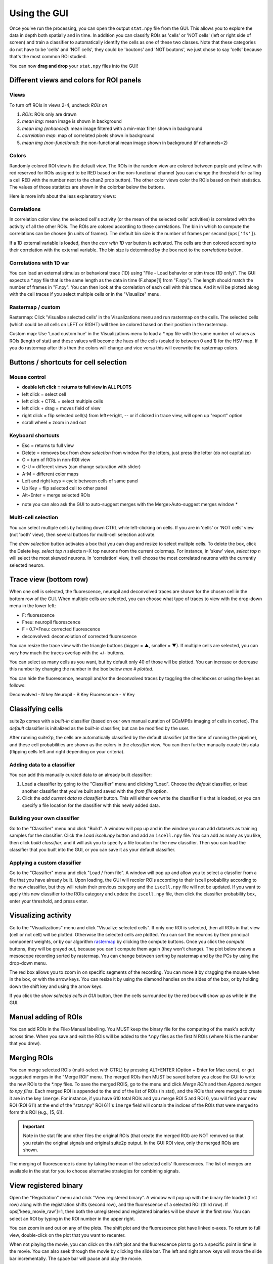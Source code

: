 Using the GUI
--------------

Once you've run the processing, you can open the output ``stat.npy``
file from the GUI. This allows you to explore the data in depth both
spatially and in time. In addition you can classify ROIs as 'cells' or
'NOT cells' (left or right side of screen) and train a classifier to
automatically identify the cells as one of these two classes. Note that
these categories do not have to be 'cells' and 'NOT cells', they could
be 'boutons' and 'NOT boutons', we just chose to say 'cells' because
that's the most common ROI studied.

You can now **drag and drop** your ``stat.npy`` files into the GUI!

Different views and colors for ROI panels
~~~~~~~~~~~~~~~~~~~~~~~~~~~~~~~~~~~~~~~~~~~~~~~

Views
^^^^^^^^^^^^^^^^^^^^^^^^^^^^^^^^^^^^^^^^^^^^

To turn off ROIs in views 2-4, uncheck *ROIs on*

1. *ROIs*: ROIs only are drawn
2. *mean img*: mean image is shown in background
3. *mean img (enhanced)*: mean image filtered with a min-max filter
   shown in background
4. *correlation map*: map of correlated pixels shown in background
5. *mean img (non-functional)*: the non-functional mean image shown in
   background (if nchannels=2)

Colors
^^^^^^^^^^^^^^^^^^^^^^^^^^^^^^^^^^^^^^^^^^^^

.. image:: _static/colorbar.png
   :width: 600

Randomly colored ROI view is the default view. The ROIs in the random
view are colored between purple and yellow, with red reserved for ROIs
assigned to be RED based on the non-functional channel (you can change
the threshold for calling a cell RED with the number next to the chan2
prob button). The other color views color the ROIs based on their
statistics. The values of those statistics are shown in the colorbar
below the buttons.

Here is more info about the less explanatory views:

Correlations
^^^^^^^^^^^^^^^^^^^^^^^^^^^^^^^^^^^^^^^^^^^^^

In correlation color view, the selected cell's activity (or the mean of
the selected cells' activities) is correlated with the activity of all
the other ROIs. The ROIs are colored according to these correlations.
The bin in which to compute the correlations can be chosen (in units of
frames). The default bin size is the number of frames per second
(``ops['fs']``).

If a 1D external variable is loaded, then the *corr with 1D var* button
is activated. The cells are then colored according to their correlation
with the external variable. The bin size is determined by the box next
to the *correlations* button.

Correlations with 1D var
^^^^^^^^^^^^^^^^^^^^^^^^^^^^^^^^^^^^^^^^^^^^^^^^^^^^^^^^^^^^^^^^^^^^^^^^^^^^^^^^^^^^^^^^^^

You can load an external stimulus or behavioral trace (1D) using "File -
Load behavior or stim trace (1D only)". The GUI expects a \*.npy file
that is the same length as the data in time (F.shape[1] from "F.npy").
The length should match the number of frames in "F.npy". You can then look at the correlation of each 
cell with this trace. And it will be plotted along with the cell traces 
if you select multiple cells or in the "Visualize" menu.

.. _rastermap--custom:

Rastermap / custom
^^^^^^^^^^^^^^^^^^^^^^^^^^^^^^^^^^^^^^^^^^^^^^^^^^^

Rastermap: Click 'Visualize selected cells' in the Visualizations menu
and run rastermap on the cells. The selected cells (which could be all
cells on LEFT or RIGHT) will then be colored based on their position in
the rastermap.

Custom map: Use 'Load custom hue' in the Visualizations menu to load a
\*.npy file with the same number of values as ROIs (length of stat) and
these values will become the hues of the cells (scaled to between 0 and 1) for the
HSV map. If you do rastermap after this then the colors will change and
vice versa this will overwrite the rastermap colors.

.. _buttons--shortcuts-for-cell-selection:

Buttons / shortcuts for cell selection
~~~~~~~~~~~~~~~~~~~~~~~~~~~~~~~~~~~~~~~~~~~~~~~~~~~~~~~~~~~~~~~~~

Mouse control
^^^^^^^^^^^^^^^^^^^^^^^^^^^^^^^^^^^^^^^^^^^^

-  **double left click = returns to full view in ALL PLOTS**
-  left click = select cell
-  left click + CTRL = select multiple cells
-  left click + drag = moves field of view
-  right click = flip selected cell(s) from left<->right, -- or if
   clicked in trace view, will open up "export" option
-  scroll wheel = zoom in and out

Keyboard shortcuts
^^^^^^^^^^^^^^^^^^^^^^^^^^^^^^^^^^^^^^^^^^^^

-  Esc = returns to full view
-  Delete = removes box from *draw selection* from window For the
   letters, just press the letter (do not capitalize)
-  O = turn of ROIs in non-ROI view
-  Q-U = different views (can change saturation with slider)
-  A-M = different color maps
-  Left and right keys = cycle between cells of same panel
-  Up Key = flip selected cell to other panel
-  Alt+Enter = merge selected ROIs

* note you can also ask the GUI to auto-suggest merges with the Merge>Auto-suggest merges window *

Multi-cell selection
^^^^^^^^^^^^^^^^^^^^^^^^^^^^^^^^^^^^^^^^^^^^

You can select multiple cells by holding down CTRL while left-clicking
on cells. If you are in 'cells' or 'NOT cells' view (not 'both' view),
then several buttons for multi-cell selection activate.

.. image:: _static/multi_select.PNG
   :width: 600

The *draw selection* button activates a box that you can drag and resize
to select multiple cells. To delete the box, click the Delete key.
*select top n* selects n=X top neurons from the current colormap. For
instance, in 'skew' view, *select top n* will select the most skewed
neurons. In 'correlation' view, it will choose the most correlated
neurons with the currently selected neuron.

Trace view (bottom row)
~~~~~~~~~~~~~~~~~~~~~~~~~~~~~~~~~~~~~~~~~~~~~~~~~~~~~~~~~~~

When one cell is selected, the fluorescence, neuropil and deconvolved
traces are shown for the chosen cell in the bottom row of the GUI. When
multiple cells are selected, you can choose what type of traces to view
with the drop-down menu in the lower left:

-  F: fluorescence
-  Fneu: neuropil fluorescence
-  F - 0.7*Fneu: corrected fluorescence
-  deconvolved: deconvolution of corrected fluorescence

You can resize the trace view with the triangle buttons (bigger = ▲,
smaller = ▼). If multiple cells are selected, you can vary how much the
traces overlap with the +/- buttons.

You can select as many cells as you want, but by default only 40 of
those will be plotted. You can increase or decrease this number by
changing the number in the box below *max # plotted*.

You can hide the fluorescence, neuropil and/or the deconvolved traces by
toggling the chechboxes or using the keys as follows:

Deconvolved - N key
Neuropil - B Key
Fluorescence - V Key

Classifying cells
~~~~~~~~~~~~~~~~~~~~~~~~~~~~~~~~~~~~~~~~~~~~~~

suite2p comes with a *built-in* classifier (based on our own manual
curation of GCaMP6s imaging of cells in cortex). The *default*
classifier is initialized as the *built-in* classifier, but can be
modified by the user.

After running suite2p, the cells are automatically classified by the
default classifier (at the time of running the pipeline), and these cell
probabilities are shown as the colors in the *classifier* view. You can
then further manually curate this data (flipping cells left and right
depending on your criteria).

Adding data to a classifier
^^^^^^^^^^^^^^^^^^^^^^^^^^^^^^^^^^^^^^^^^^^^

You can add this manually curated data to an already built classifier:

1. Load a classifier by going to the "Classifier" menu and clicking
   "Load". Choose the *default* classifier, or load another classifier
   that you've built and saved with the *from file* option.
2. Click the *add current data to classifier* button. This will either
   overwrite the classifier file that is loaded, or you can specify a
   file location for the classifier with this newly added data.

Building your own classifier
^^^^^^^^^^^^^^^^^^^^^^^^^^^^^^^^^^^^^^^^^^^^

Go to the "Classifier" menu and click "Build". A window will pop up and
in the window you can add datasets as training samples for the
classifier. Click the *Load iscell.npy* button and add an ``iscell.npy``
file. You can add as many as you like, then click *build classifier*,
and it will ask you to specify a file location for the new classifier.
Then you can load the classifier that you built into the GUI, or you can
save it as your default classifier.

Applying a custom classifier
^^^^^^^^^^^^^^^^^^^^^^^^^^^^^^^^^^^^^^^^^^^^

Go to the "Classifier" menu and click "Load / from file". A window will 
pop up and allow you to select a classfier from a file that you have 
already built. Upon loading, the GUI will recolor ROIs according to their
iscell probability according to the new classifier, but they will retain 
their previous category and the ``iscell.npy`` file will not be updated. 
If you want to apply this new classifier to the ROIs category and update 
the ``iscell.npy`` file, then click the classifier probability box, enter
your threshold, and press enter. 

Visualizing activity
~~~~~~~~~~~~~~~~~~~~~~~~~~~~~~~~~~~~~~~~~~~~~~~~

Go to the "Visualizations" menu and click "Visualize selected cells". If
only one ROI is selected, then all ROIs in that view (cell or not cell)
will be plotted. Otherwise the selected cells are plotted. You can sort
the neurons by their principal component weights, or by our algorithm
`rastermap <http://www.github.com/mouseland/rastermap>`__ by clicking the compute buttons. Once you click the
*compute* buttons, they will be grayed out, because you can't compute
them again (they won't change). The plot below shows a mesoscope
recording sorted by rastermap. You can change between sorting by
rastermap and by the PCs by using the drop-down menu.

.. image:: _static/visualize.png
   :width: 600

The red box allows you to zoom in on specific segments of the recording.
You can move it by dragging the mouse when in the box, or with the arrow
keys. You can resize it by using the diamond handles on the sides of the
box, or by holding down the shift key and using the arrow keys.

If you click the *show selected cells in GUI* button, then the cells
surrounded by the red box will show up as white in the GUI.

.. image:: _static/visualize_selected.png
   :width: 600

Manual adding of ROIs
~~~~~~~~~~~~~~~~~~~~~~~~~~~~~~~~~~~~~~~~~~~~~~~~

You can add ROIs in the File>Manual labelling. You MUST keep the binary file for the 
computing of the mask's activity across time. When you save and exit the ROIs will be 
added to the *.npy files as the first N ROIs (where N is the number that you drew).


.. image:: _static/manual_roi.png
   :width: 600

Merging ROIs
~~~~~~~~~~~~~~~~~~~~~~~~~~~~~~~~~~~~~~~~~~~~~~~~
You can merge selected ROIs (multi-select with CTRL) by pressing ALT+ENTER (Option + Enter for Mac users), 
or get suggested merges in the "Merge ROI" menu. The merged ROIs then MUST 
be saved before you close the GUI to write the new ROIs to the *.npy files. To save the merged ROIS, 
go to the menu and click `Merge ROIs` and then `Append merges to npy files`.
Each merged ROI is appended to the end of the list of ROIs (in stat), and the
ROIs that were merged to create it are in the key ``imerge``. For instance, if you have 610 total ROIs and 
you merge ROI 5 and ROI 6, you will find your new ROI (ROI 611) at the end of the "stat.npy" ROI 611's ``imerge``
field will contain the indices of the ROIs that were merged to form this ROI (e.g., [5, 6]).

.. Important::
   Note in the stat file and other files the original ROIs (that create the merged ROI) are NOT removed so that 
   you retain the original signals and original suite2p output. In the GUI 
   ROI view, only the merged ROIs are shown.

The merging of fluorescence is done by taking the mean of the selected cells' 
fluorescences. The list of merges are available in the stat for you to choose 
alternative strategies for combining signals.

View registered binary
~~~~~~~~~~~~~~~~~~~~~~~~~~~~~~~~~~~~~~~~~~~~~~~~

Open the "Registration" menu and click "View registered binary". A
window will pop up with the binary file loaded (first row) along with
the registration shifts (second row), and the fluorescence of a selected
ROI (third row). If ops['keep_movie_raw']=1, then both the unregistered
and registered binaries will be shown in the first row. You can select
an ROI by typing in the ROI number in the upper right.

You can zoom in and out on any of the plots. The shift plot and the
fluorescence plot have linked x-axes. To return to full view,
double-click on the plot that you want to recenter.

When not playing the movie, you can click on the shift plot and the
fluorescence plot to go to a specific point in time in the movie. You
can also seek through the movie by clicking the slide bar. The left and
right arrow keys will move the slide bar incrementally. The space bar will pause and play the movie.

.. image:: _static/binary.png
   :width: 600

You can also view all the masks, and go from cell to cell by clicking on them.

.. image:: _static/binary_masks.png
   :width: 600

Z-stack Alignment
^^^^^^^^^^^^^^^^^^^^^^^^^^^^^

You can also now load a Z-stack into this view. You can compute the z-position of the recording across time
IF you keep the registered binary file. It expects the Z-stack to be a tiff with number of planes
by number of pixels in Y by number of pixels in X. The results of the correlation between z-stack and each frame are saved in 
ops['zcorr'] which is number of planes (in Z) x number of frames. The GUI smooths this matrix across Z and then takes the max
and plots the max across time in the third row.

View registration metrics
~~~~~~~~~~~~~~~~~~~~~~~~~~~~~~~~~~~~~~~~~~~~~~~~~~~~

Open the "Registration" menu and click "View registration metrics". A
window will pop up with ops['regDX'] and ops['regPC'] plotted. The
ops['regPC']'s are computed by taking the principal components of the
registered movie. ``ops['regPC'][0,0,:,:]`` is the average of the top
500 frames of the 1st PC, ``ops['regPC'][1,0,:,:]`` is the average of
the bottom 500 frames of the 1st PC. ``ops['regDX']`` quantifies the
movement in each PC (``iPC``) by registering ``ops['regPC'][0,iPC,:,:]``
and ``ops['regPC'][1,iPC,:,:]`` to the reference images and computing
the registration shifts.

The first plot in the upper left shows the magnitude of the shifts (both
rigid and non-rigid) in the PCs (``ops['regDX']``). The second row of
plots are meant to help explore the direction of the PC. The first image
is the "difference" between the top and the bottom of the PC. The second
image is the "merged" image of the top and bottom of the PC. The third
image allows you to flip between the top and bottom PCs using the "play"
button.

The left and right arrow keys will change the PC number (or you can type
in a number). The space bar will pause and play the movie.

The example below shows a movie that has been rigid registered but not
non-rigid registered. The metrics suggest that non-rigid registration
should also be performed on this recording.

.. image:: _static/reg_metrics.png
   :width: 600
